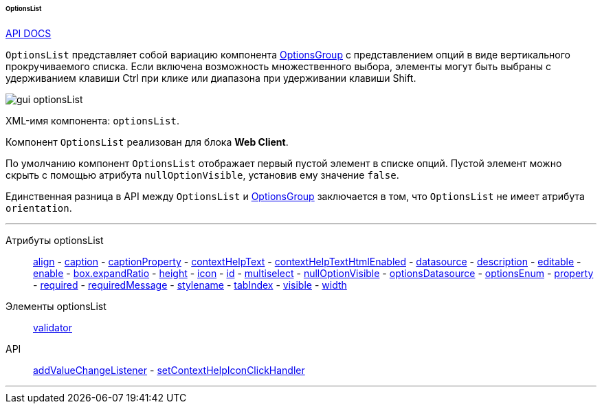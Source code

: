 :sourcesdir: ../../../../../../source

[[gui_OptionsList]]
====== OptionsList

++++
<div class="manual-live-demo-container">
    <a href="http://files.cuba-platform.com/javadoc/cuba/6.10/com/haulmont/cuba/gui/components/OptionsList.html" class="api-docs-btn" target="_blank">API DOCS</a>
</div>
++++

`OptionsList` представляет собой вариацию компонента <<gui_OptionsGroup,OptionsGroup>> с представлением опций в виде вертикального прокручиваемого списка. Если включена возможность множественного выбора, элементы могут быть выбраны с удерживанием клавиши Ctrl при клике или диапазона при удерживании клавиши Shift.

image::gui_optionsList.png[align="center"]

XML-имя компонента: `optionsList`.

Компонент `OptionsList` реализован для блока *Web Client*.

[[gui_OptionsGroup_nullOptionVisible]]
По умолчанию компонент `OptionsList` отображает первый пустой элемент в списке опций. Пустой элемент можно скрыть с помощью атрибута `nullOptionVisible`, установив ему значение `false`.

Единственная разница в API между `OptionsList` и <<gui_OptionsGroup,OptionsGroup>> заключается в том, что `OptionsList` не имеет атрибута `orientation`.

'''

Атрибуты optionsList::
<<gui_attr_align,align>> -
<<gui_attr_caption,caption>> -
<<gui_attr_captionProperty,captionProperty>> -
<<gui_attr_contextHelpText,contextHelpText>> -
<<gui_attr_contextHelpTextHtmlEnabled,contextHelpTextHtmlEnabled>> -
<<gui_attr_datasource,datasource>> -
<<gui_attr_description,description>> -
<<gui_attr_editable,editable>> -
<<gui_attr_enable,enable>> -
<<gui_attr_expandRatio,box.expandRatio>> -
<<gui_attr_height,height>> -
<<gui_attr_icon,icon>> -
<<gui_attr_id,id>> -
<<gui_OptionsGroup_multiselect,multiselect>> -
<<gui_OptionsGroup_nullOptionVisible,nullOptionVisible>> -
<<gui_attr_optionsDatasource,optionsDatasource>> -
<<gui_attr_optionsEnum,optionsEnum>> -
<<gui_attr_property,property>> -
<<gui_attr_required,required>> -
<<gui_attr_requiredMessage,requiredMessage>> -
<<gui_attr_stylename,stylename>> -
<<gui_attr_tabIndex,tabIndex>> -
<<gui_attr_visible,visible>> -
<<gui_attr_width,width>>

Элементы optionsList::
<<gui_validator,validator>>

API::
<<gui_api_addValueChangeListener,addValueChangeListener>> -
<<gui_api_contextHelp,setContextHelpIconClickHandler>>

'''

